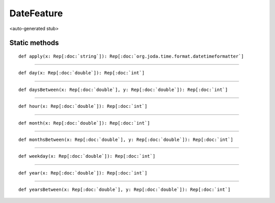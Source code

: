 
.. role:: black
.. role:: gray
.. role:: silver
.. role:: white
.. role:: maroon
.. role:: red
.. role:: fuchsia
.. role:: pink
.. role:: orange
.. role:: yellow
.. role:: lime
.. role:: green
.. role:: olive
.. role:: teal
.. role:: cyan
.. role:: aqua
.. role:: blue
.. role:: navy
.. role:: purple

.. _DateFeature:

DateFeature
===========

<auto-generated stub>

Static methods
--------------

.. parsed-literal::

  :maroon:`def` apply(x: Rep[:doc:`string`]): Rep[:doc:`org.joda.time.format.datetimeformatter`]




*********

.. parsed-literal::

  :maroon:`def` day(x: Rep[:doc:`double`]): Rep[:doc:`int`]




*********

.. parsed-literal::

  :maroon:`def` daysBetween(x: Rep[:doc:`double`], y: Rep[:doc:`double`]): Rep[:doc:`int`]




*********

.. parsed-literal::

  :maroon:`def` hour(x: Rep[:doc:`double`]): Rep[:doc:`int`]




*********

.. parsed-literal::

  :maroon:`def` month(x: Rep[:doc:`double`]): Rep[:doc:`int`]




*********

.. parsed-literal::

  :maroon:`def` monthsBetween(x: Rep[:doc:`double`], y: Rep[:doc:`double`]): Rep[:doc:`int`]




*********

.. parsed-literal::

  :maroon:`def` weekday(x: Rep[:doc:`double`]): Rep[:doc:`int`]




*********

.. parsed-literal::

  :maroon:`def` year(x: Rep[:doc:`double`]): Rep[:doc:`int`]




*********

.. parsed-literal::

  :maroon:`def` yearsBetween(x: Rep[:doc:`double`], y: Rep[:doc:`double`]): Rep[:doc:`int`]




